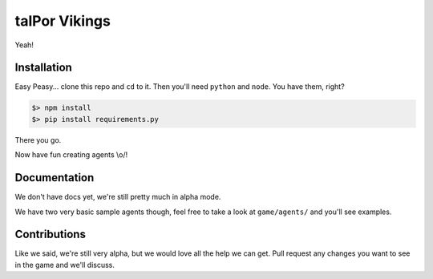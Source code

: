 ================
 talPor Vikings
================

Yeah!

Installation
============

Easy Peasy... clone this repo and ``cd`` to it. Then you'll need
``python`` and ``node``. You have them, right?

.. code:: bash

  $> npm install
  $> pip install requirements.py

There you go.

Now have fun creating agents \\o/!

Documentation
=============

We don't have docs yet, we're still pretty much in alpha mode.

We have two very basic sample agents though, feel free to take a look
at ``game/agents/`` and you'll see examples.

Contributions
=============

Like we said, we're still very alpha, but we would love all the help
we can get. Pull request any changes you want to see in the game and
we'll discuss.
